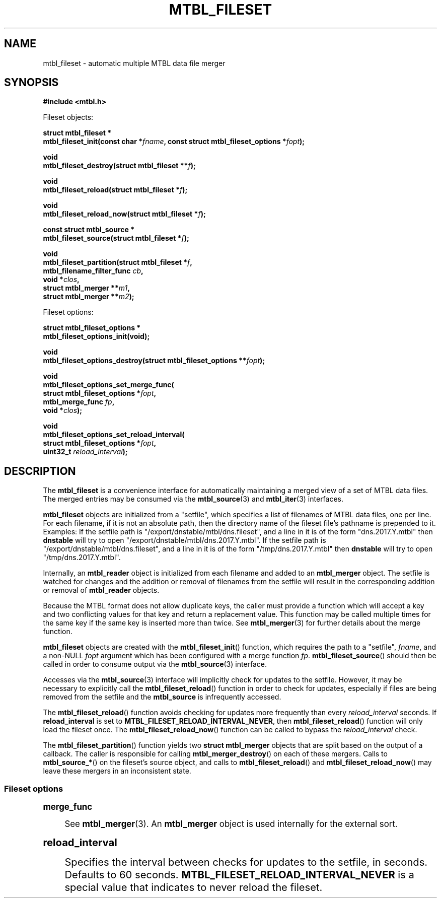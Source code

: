 '\" t
.\"     Title: mtbl_fileset
.\"    Author: [FIXME: author] [see http://docbook.sf.net/el/author]
.\" Generator: DocBook XSL Stylesheets v1.79.1 <http://docbook.sf.net/>
.\"      Date: 05/31/2018
.\"    Manual: \ \&
.\"    Source: \ \&
.\"  Language: English
.\"
.TH "MTBL_FILESET" "3" "05/31/2018" "\ \&" "\ \&"
.\" -----------------------------------------------------------------
.\" * Define some portability stuff
.\" -----------------------------------------------------------------
.\" ~~~~~~~~~~~~~~~~~~~~~~~~~~~~~~~~~~~~~~~~~~~~~~~~~~~~~~~~~~~~~~~~~
.\" http://bugs.debian.org/507673
.\" http://lists.gnu.org/archive/html/groff/2009-02/msg00013.html
.\" ~~~~~~~~~~~~~~~~~~~~~~~~~~~~~~~~~~~~~~~~~~~~~~~~~~~~~~~~~~~~~~~~~
.ie \n(.g .ds Aq \(aq
.el       .ds Aq '
.\" -----------------------------------------------------------------
.\" * set default formatting
.\" -----------------------------------------------------------------
.\" disable hyphenation
.nh
.\" disable justification (adjust text to left margin only)
.ad l
.\" -----------------------------------------------------------------
.\" * MAIN CONTENT STARTS HERE *
.\" -----------------------------------------------------------------
.SH "NAME"
mtbl_fileset \- automatic multiple MTBL data file merger
.SH "SYNOPSIS"
.sp
\fB#include <mtbl\&.h>\fR
.sp
Fileset objects:
.sp
.nf
\fBstruct mtbl_fileset *
mtbl_fileset_init(const char *\fR\fB\fIfname\fR\fR\fB, const struct mtbl_fileset_options *\fR\fB\fIfopt\fR\fR\fB);\fR
.fi
.sp
.nf
\fBvoid
mtbl_fileset_destroy(struct mtbl_fileset **\fR\fB\fIf\fR\fR\fB);\fR
.fi
.sp
.nf
\fBvoid
mtbl_fileset_reload(struct mtbl_fileset *\fR\fB\fIf\fR\fR\fB);\fR
.fi
.sp
.nf
\fBvoid
mtbl_fileset_reload_now(struct mtbl_fileset *\fR\fB\fIf\fR\fR\fB);\fR
.fi
.sp
.nf
\fBconst struct mtbl_source *
mtbl_fileset_source(struct mtbl_fileset *\fR\fB\fIf\fR\fR\fB);\fR
.fi
.sp
.nf
\fBvoid
mtbl_fileset_partition(struct mtbl_fileset *\fR\fB\fIf\fR\fR\fB,
                mtbl_filename_filter_func \fR\fB\fIcb\fR\fR\fB,
                void *\fR\fB\fIclos\fR\fR\fB,
                struct mtbl_merger **\fR\fB\fIm1\fR\fR\fB,
                struct mtbl_merger **\fR\fB\fIm2\fR\fR\fB);\fR
.fi
.sp
Fileset options:
.sp
.nf
\fBstruct mtbl_fileset_options *
mtbl_fileset_options_init(void);\fR
.fi
.sp
.nf
\fBvoid
mtbl_fileset_options_destroy(struct mtbl_fileset_options **\fR\fB\fIfopt\fR\fR\fB);\fR
.fi
.sp
.nf
\fBvoid
mtbl_fileset_options_set_merge_func(
        struct mtbl_fileset_options *\fR\fB\fIfopt\fR\fR\fB,
        mtbl_merge_func \fR\fB\fIfp\fR\fR\fB,
        void *\fR\fB\fIclos\fR\fR\fB);\fR
.fi
.sp
.nf
\fBvoid
mtbl_fileset_options_set_reload_interval(
        struct mtbl_fileset_options *\fR\fB\fIfopt\fR\fR\fB,
        uint32_t \fR\fB\fIreload_interval\fR\fR\fB);\fR
.fi
.SH "DESCRIPTION"
.sp
The \fBmtbl_fileset\fR is a convenience interface for automatically maintaining a merged view of a set of MTBL data files\&. The merged entries may be consumed via the \fBmtbl_source\fR(3) and \fBmtbl_iter\fR(3) interfaces\&.
.sp
\fBmtbl_fileset\fR objects are initialized from a "setfile", which specifies a list of filenames of MTBL data files, one per line\&. For each filename, if it is not an absolute path, then the directory name of the fileset file\(cqs pathname is prepended to it\&. Examples: If the setfile path is "/export/dnstable/mtbl/dns\&.fileset", and a line in it is of the form "dns\&.2017\&.Y\&.mtbl" then \fBdnstable\fR will try to open "/export/dnstable/mtbl/dns\&.2017\&.Y\&.mtbl"\&. If the setfile path is "/export/dnstable/mtbl/dns\&.fileset", and a line in it is of the form "/tmp/dns\&.2017\&.Y\&.mtbl" then \fBdnstable\fR will try to open "/tmp/dns\&.2017\&.Y\&.mtbl"\&.
.sp
Internally, an \fBmtbl_reader\fR object is initialized from each filename and added to an \fBmtbl_merger\fR object\&. The setfile is watched for changes and the addition or removal of filenames from the setfile will result in the corresponding addition or removal of \fBmtbl_reader\fR objects\&.
.sp
Because the MTBL format does not allow duplicate keys, the caller must provide a function which will accept a key and two conflicting values for that key and return a replacement value\&. This function may be called multiple times for the same key if the same key is inserted more than twice\&. See \fBmtbl_merger\fR(3) for further details about the merge function\&.
.sp
\fBmtbl_fileset\fR objects are created with the \fBmtbl_fileset_init\fR() function, which requires the path to a "setfile", \fIfname\fR, and a non\-NULL \fIfopt\fR argument which has been configured with a merge function \fIfp\fR\&. \fBmtbl_fileset_source\fR() should then be called in order to consume output via the \fBmtbl_source\fR(3) interface\&.
.sp
Accesses via the \fBmtbl_source\fR(3) interface will implicitly check for updates to the setfile\&. However, it may be necessary to explicitly call the \fBmtbl_fileset_reload\fR() function in order to check for updates, especially if files are being removed from the setfile and the \fBmtbl_source\fR is infrequently accessed\&.
.sp
The \fBmtbl_fileset_reload\fR() function avoids checking for updates more frequently than every \fIreload_interval\fR seconds\&. If \fBreload_interval\fR is set to \fBMTBL_FILESET_RELOAD_INTERVAL_NEVER\fR, then \fBmtbl_fileset_reload\fR() function will only load the fileset once\&. The \fBmtbl_fileset_reload_now\fR() function can be called to bypass the \fIreload_interval\fR check\&.
.sp
The \fBmtbl_fileset_partition\fR() function yields two \fBstruct mtbl_merger\fR objects that are split based on the output of a callback\&. The caller is responsible for calling \fBmtbl_merger_destroy\fR() on each of these mergers\&. Calls to \fBmtbl_source_*\fR() on the fileset\(cqs source object, and calls to \fBmtbl_fileset_reload\fR() and \fBmtbl_fileset_reload_now\fR() may leave these mergers in an inconsistent state\&.
.SS "Fileset options"
.sp
.it 1 an-trap
.nr an-no-space-flag 1
.nr an-break-flag 1
.br
.ps +1
\fBmerge_func\fR
.RS 4
.sp
See \fBmtbl_merger\fR(3)\&. An \fBmtbl_merger\fR object is used internally for the external sort\&.
.RE
.sp
.it 1 an-trap
.nr an-no-space-flag 1
.nr an-break-flag 1
.br
.ps +1
\fBreload_interval\fR
.RS 4
.sp
Specifies the interval between checks for updates to the setfile, in seconds\&. Defaults to 60 seconds\&. \fBMTBL_FILESET_RELOAD_INTERVAL_NEVER\fR is a special value that indicates to never reload the fileset\&.
.RE
